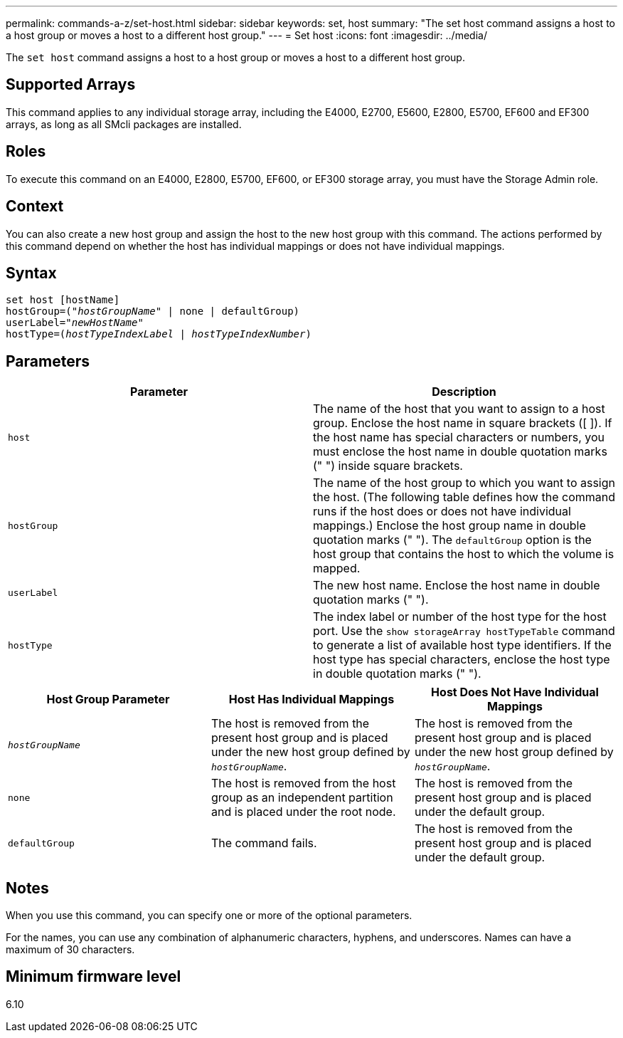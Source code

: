 ---
permalink: commands-a-z/set-host.html
sidebar: sidebar
keywords: set, host
summary: "The set host command assigns a host to a host group or moves a host to a different host group."
---
= Set host
:icons: font
:imagesdir: ../media/

[.lead]
The `set host` command assigns a host to a host group or moves a host to a different host group.

== Supported Arrays

This command applies to any individual storage array, including the E4000, E2700, E5600, E2800, E5700, EF600 and EF300 arrays, as long as all SMcli packages are installed.

== Roles

To execute this command on an E4000, E2800, E5700, EF600, or EF300 storage array, you must have the Storage Admin role.

== Context

You can also create a new host group and assign the host to the new host group with this command. The actions performed by this command depend on whether the host has individual mappings or does not have individual mappings.

== Syntax
[subs=+macros]
[source,cli]
----
set host [hostName]
hostGroup=pass:quotes[("_hostGroupName_"] | none | defaultGroup)
userLabel=pass:quotes["_newHostName_"]
hostType=pass:quotes[(_hostTypeIndexLabel_ | _hostTypeIndexNumber_)]
----

== Parameters

[cols="2*",options="header"]
|===
| Parameter| Description
a|
`host`
a|
The name of the host that you want to assign to a host group. Enclose the host name in square brackets ([ ]). If the host name has special characters or numbers, you must enclose the host name in double quotation marks (" ") inside square brackets.
a|
`hostGroup`
a|
The name of the host group to which you want to assign the host. (The following table defines how the command runs if the host does or does not have individual mappings.) Enclose the host group name in double quotation marks (" "). The `defaultGroup` option is the host group that contains the host to which the volume is mapped.
a|
`userLabel`
a|
The new host name. Enclose the host name in double quotation marks (" ").
a|
`hostType`
a|
The index label or number of the host type for the host port. Use the `show storageArray hostTypeTable` command to generate a list of available host type identifiers. If the host type has special characters, enclose the host type in double quotation marks (" ").
|===


[cols="3*",options="header"]
|===
| Host Group Parameter| Host Has Individual Mappings| Host Does Not Have Individual Mappings
a|
`_hostGroupName_`

a|
The host is removed from the present host group and is placed under the new host group defined by `_hostGroupName_`.

a|
The host is removed from the present host group and is placed under the new host group defined by `_hostGroupName_`.

a|
`none`
a|
The host is removed from the host group as an independent partition and is placed under the root node.
a|
The host is removed from the present host group and is placed under the default group.
a|
`defaultGroup`
a|
The command fails.
a|
The host is removed from the present host group and is placed under the default group.
|===

== Notes

When you use this command, you can specify one or more of the optional parameters.

For the names, you can use any combination of alphanumeric characters, hyphens, and underscores. Names can have a maximum of 30 characters.

== Minimum firmware level

6.10

